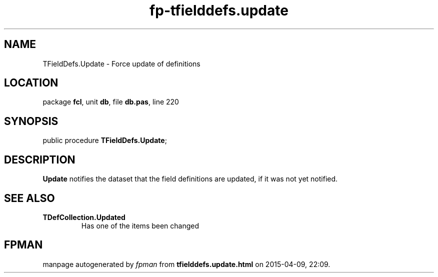.\" file autogenerated by fpman
.TH "fp-tfielddefs.update" 3 "2014-03-14" "fpman" "Free Pascal Programmer's Manual"
.SH NAME
TFieldDefs.Update - Force update of definitions
.SH LOCATION
package \fBfcl\fR, unit \fBdb\fR, file \fBdb.pas\fR, line 220
.SH SYNOPSIS
public procedure \fBTFieldDefs.Update\fR;
.SH DESCRIPTION
\fBUpdate\fR notifies the dataset that the field definitions are updated, if it was not yet notified.


.SH SEE ALSO
.TP
.B TDefCollection.Updated
Has one of the items been changed

.SH FPMAN
manpage autogenerated by \fIfpman\fR from \fBtfielddefs.update.html\fR on 2015-04-09, 22:09.

